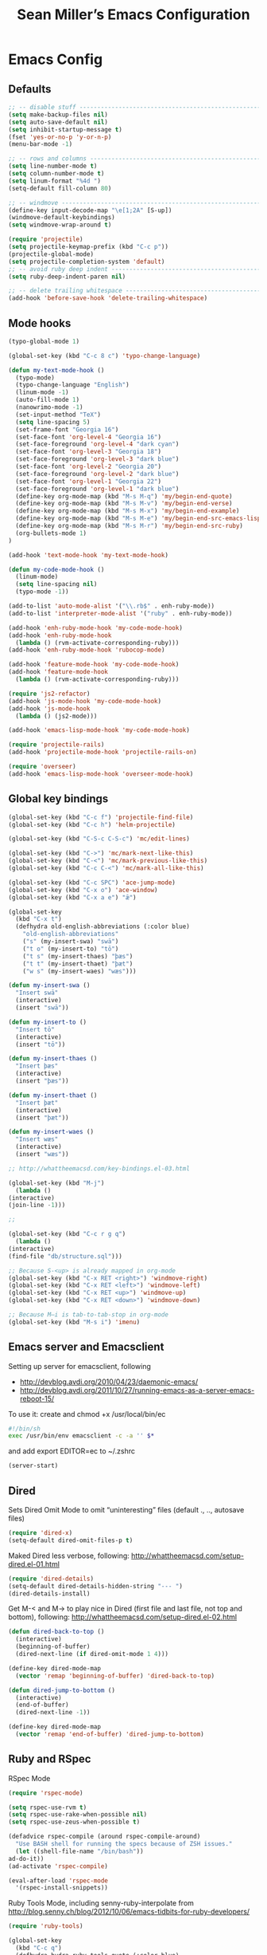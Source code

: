 #+TITLE: Sean Miller’s Emacs Configuration
#+STARTUP: showall

* Emacs Config

** Defaults

#+BEGIN_SRC emacs-lisp :tangle ~/.emacs.d/tangled-settings.el
    ;; -- disable stuff ----------------------------------------------------------
    (setq make-backup-files nil)
    (setq auto-save-default nil)
    (setq inhibit-startup-message t)
    (fset 'yes-or-no-p 'y-or-n-p)
    (menu-bar-mode -1)

    ;; -- rows and columns -------------------------------------------------------
    (setq line-number-mode t)
    (setq column-number-mode t)
    (setq linum-format "%4d ")
    (setq-default fill-column 80)

    ;; -- windmove ---------------------------------------------------------------
    (define-key input-decode-map "\e[1;2A" [S-up])
    (windmove-default-keybindings)
    (setq windmove-wrap-around t)

    (require 'projectile)
    (setq projectile-keymap-prefix (kbd "C-c p"))
    (projectile-global-mode)
    (setq projectile-completion-system 'default)
    ;; -- avoid ruby deep indent -------------------------------------------------
    (setq ruby-deep-indent-paren nil)

    ;; -- delete trailing whitespace ---------------------------------------------
    (add-hook 'before-save-hook 'delete-trailing-whitespace)
#+END_SRC

** Mode hooks

#+BEGIN_SRC emacs-lisp :tangle ~/.emacs.d/tangled-settings.el
    (typo-global-mode 1)

    (global-set-key (kbd "C-c 8 c") 'typo-change-language)

    (defun my-text-mode-hook ()
      (typo-mode)
      (typo-change-language "English")
      (linum-mode -1)
      (auto-fill-mode 1)
      (nanowrimo-mode -1)
      (set-input-method "TeX")
      (setq line-spacing 5)
      (set-frame-font "Georgia 16")
      (set-face-font 'org-level-4 "Georgia 16")
      (set-face-foreground 'org-level-4 "dark cyan")
      (set-face-font 'org-level-3 "Georgia 18")
      (set-face-foreground 'org-level-3 "dark blue")
      (set-face-font 'org-level-2 "Georgia 20")
      (set-face-foreground 'org-level-2 "dark blue")
      (set-face-font 'org-level-1 "Georgia 22")
      (set-face-foreground 'org-level-1 "dark blue")
      (define-key org-mode-map (kbd "M-s M-q") 'my/begin-end-quote)
      (define-key org-mode-map (kbd "M-s M-v") 'my/begin-end-verse)
      (define-key org-mode-map (kbd "M-s M-x") 'my/begin-end-example)
      (define-key org-mode-map (kbd "M-s M-e") 'my/begin-end-src-emacs-lisp)
      (define-key org-mode-map (kbd "M-s M-r") 'my/begin-end-src-ruby)
      (org-bullets-mode 1)
    )

    (add-hook 'text-mode-hook 'my-text-mode-hook)

    (defun my-code-mode-hook ()
      (linum-mode)
      (setq line-spacing nil)
      (typo-mode -1))

    (add-to-list 'auto-mode-alist '("\\.rb$" . enh-ruby-mode))
    (add-to-list 'interpreter-mode-alist '("ruby" . enh-ruby-mode))

    (add-hook 'enh-ruby-mode-hook 'my-code-mode-hook)
    (add-hook 'enh-ruby-mode-hook
      (lambda () (rvm-activate-corresponding-ruby)))
    (add-hook 'enh-ruby-mode-hook 'rubocop-mode)

    (add-hook 'feature-mode-hook 'my-code-mode-hook)
    (add-hook 'feature-mode-hook
      (lambda () (rvm-activate-corresponding-ruby)))

    (require 'js2-refactor)
    (add-hook 'js-mode-hook 'my-code-mode-hook)
    (add-hook 'js-mode-hook
      (lambda () (js2-mode)))

    (add-hook 'emacs-lisp-mode-hook 'my-code-mode-hook)

    (require 'projectile-rails)
    (add-hook 'projectile-mode-hook 'projectile-rails-on)

    (require 'overseer)
    (add-hook 'emacs-lisp-mode-hook 'overseer-mode-hook)
#+END_SRC

** Global key bindings

#+BEGIN_SRC emacs-lisp :tangle ~/.emacs.d/tangled-settings.el
    (global-set-key (kbd "C-c f") 'projectile-find-file)
    (global-set-key (kbd "C-c h") 'helm-projectile)

    (global-set-key (kbd "C-S-c C-S-c") 'mc/edit-lines)

    (global-set-key (kbd "C->") 'mc/mark-next-like-this)
    (global-set-key (kbd "C-<") 'mc/mark-previous-like-this)
    (global-set-key (kbd "C-c C-<") 'mc/mark-all-like-this)

    (global-set-key (kbd "C-c SPC") 'ace-jump-mode)
    (global-set-key (kbd "C-x o") 'ace-window)
    (global-set-key (kbd "C-x a e") "ǣ")

    (global-set-key
      (kbd "C-x t")
      (defhydra old-english-abbreviations (:color blue)
        "old-english-abbreviations"
        ("s" (my-insert-swa) "swā")
        ("t o" (my-insert-to) "tō")
        ("t s" (my-insert-thaes) "þæs")
        ("t t" (my-insert-thaet) "þæt")
        ("w s" (my-insert-waes) "wæs")))

    (defun my-insert-swa ()
      "Insert swā"
      (interactive)
      (insert "swā"))

    (defun my-insert-to ()
      "Insert tō"
      (interactive)
      (insert "tō"))

    (defun my-insert-thaes ()
      "Insert þæs"
      (interactive)
      (insert "þæs"))

    (defun my-insert-thaet ()
      "Insert þæt"
      (interactive)
      (insert "þæt"))

    (defun my-insert-waes ()
      "Insert wæs"
      (interactive)
      (insert "wæs"))

    ;; http://whattheemacsd.com/key-bindings.el-03.html

    (global-set-key (kbd "M-j")
      (lambda ()
	(interactive)
	(join-line -1)))

    ;;

    (global-set-key (kbd "C-c r g q")
      (lambda ()
	(interactive)
	(find-file "db/structure.sql")))

    ;; Because S-<up> is already mapped in org-mode
    (global-set-key (kbd "C-x RET <right>") 'windmove-right)
    (global-set-key (kbd "C-x RET <left>") 'windmove-left)
    (global-set-key (kbd "C-x RET <up>") 'windmove-up)
    (global-set-key (kbd "C-x RET <down>") 'windmove-down)

    ;; Because M–i is tab-to-tab-stop in org-mode
    (global-set-key (kbd "M-s i") 'imenu)
#+END_SRC

** Emacs server and Emacsclient

Setting up server for emacsclient, following
- http://devblog.avdi.org/2010/04/23/daemonic-emacs/
- http://devblog.avdi.org/2011/10/27/running-emacs-as-a-server-emacs-reboot-15/

To use it: create and chmod +x /usr/local/bin/ec

#+BEGIN_SRC bash :tangle no
    #!/bin/sh
    exec /usr/bin/env emacsclient -c -a '' $*
#+END_SRC

and add export EDITOR=ec to ~/.zshrc

#+BEGIN_SRC emacs-lisp :tangle ~/.emacs.d/tangled-settings.el
    (server-start)
#+END_SRC

** Dired

Sets Dired Omit Mode to omit “uninteresting” files (default ., .., autosave files)

#+BEGIN_SRC emacs-lisp :tangle ~/.emacs.d/tangled-settings.el
    (require 'dired-x)
    (setq-default dired-omit-files-p t)
#+END_SRC

Maked Dired less verbose, following: http://whattheemacsd.com/setup-dired.el-01.html

#+BEGIN_SRC emacs-lisp :tangle ~/.emacs.d/tangled-settings.el
    (require 'dired-details)
    (setq-default dired-details-hidden-string "--- ")
    (dired-details-install)
#+END_SRC

Get M-< and M-> to play nice in Dired (first file and last file, not top and
bottom), following:  http://whattheemacsd.com/setup-dired.el-02.html

#+BEGIN_SRC emacs-lisp :tangle ~/.emacs.d/tangled-settings.el
    (defun dired-back-to-top ()
      (interactive)
      (beginning-of-buffer)
      (dired-next-line (if dired-omit-mode 1 4)))

    (define-key dired-mode-map
      (vector 'remap 'beginning-of-buffer) 'dired-back-to-top)

    (defun dired-jump-to-bottom ()
      (interactive)
      (end-of-buffer)
      (dired-next-line -1))

    (define-key dired-mode-map
      (vector 'remap 'end-of-buffer) 'dired-jump-to-bottom)
#+END_SRC

** Ruby and RSpec

RSpec Mode

#+BEGIN_SRC emacs-lisp :tangle ~/.emacs.d/tangled-settings.el
    (require 'rspec-mode)

    (setq rspec-use-rvm t)
    (setq rspec-use-rake-when-possible nil)
    (setq rspec-use-zeus-when-possible t)

    (defadvice rspec-compile (around rspec-compile-around)
      "Use BASH shell for running the specs because of ZSH issues."
      (let ((shell-file-name "/bin/bash"))
	ad-do-it))
    (ad-activate 'rspec-compile)

    (eval-after-load 'rspec-mode
      '(rspec-install-snippets))
#+END_SRC

Ruby Tools Mode, including senny-ruby-interpolate from
http://blog.senny.ch/blog/2012/10/06/emacs-tidbits-for-ruby-developers/

#+BEGIN_SRC emacs-lisp :tangle ~/.emacs.d/tangled-settings.el
    (require 'ruby-tools)

    (global-set-key
      (kbd "C-c q")
      (defhydra hydra-ruby-tools-quote (:color blue)
        "ruby-tools-quote"
        (":" (ruby-tools-to-symbol) "to symbol")
        ("s" (ruby-tools-to-single-quote-string) "to single-quoted string")
        ("d" (ruby-tools-to-double-quote-string) "to double-quoted string")))

    (defun senny-ruby-interpolate ()
      "In a double quoted string, interpolate."
      (interactive)
      (insert "#")
      (when (and
	     (looking-back "\".*")
	     (looking-at ".*\""))
	(insert "{}")
	(backward-char 1)))

    (eval-after-load 'enh-ruby-mode
      '(progn
	 (define-key enh-ruby-mode-map (kbd "#") 'senny-ruby-interpolate)))
#+END_SRC

Flymake Ruby

#+BEGIN_SRC emacs-lisp :tangle ~/.emacs.d/tangled-settings.el
    (require 'flymake-ruby)
    (add-hook 'enh-ruby-mode-hook 'flymake-ruby-load)
#+END_SRC

Robe

#+BEGIN_SRC emacs-lisp :tangle ~/.emacs.d/tangled-settings.el
    (require 'robe)
    (add-hook 'enh-ruby-mode-hook 'robe-mode)

    (defadvice inf-ruby-console-auto (before activate-rvm-for-robe activate)
      (rvm-activate-corresponding-ruby))

    (package-initialize)
    (global-company-mode)
    (push 'company-robe company-backends)
#+END_SRC

** Org Mode

Publish ~/Dropbox/gesta org to ~/Dropbox/gesta_html

#+BEGIN_SRC emacs-lisp :tangle ~/.emacs.d/tangled-settings.el
    (setq org-export-with-sub-superscripts nil)

    (global-set-key (kbd "C-c C-g C-p")
		    (lambda ()
		      (interactive)
		      (org-publish-project "org")))

    (require 'ox-publish)
    (setq org-publish-project-alist
	  '(
	    ("org"
	     :base-directory "~/Dropbox/gesta/"
	     :base-extension "org"
	     :publishing-directory "~/Dropbox/gesta_html/"
	     :recursive t
	     :publishing-function org-html-publish-to-html
	     :headline-levels 4             ; Just the default for this project.
	     :auto-preamble t
	     )
	    ))
#+END_SRC

#+BEGIN_SRC emacs-lisp :tangle ~/.emacs.d/tangled-settings.el
    (org-babel-do-load-languages
     'org-babel-load-languages
      '( (ruby . t)
	 (emacs-lisp . t)
       ))

    (defun cid (custom-id)
      (interactive "MCUSTOM_ID: ")
      (org-set-property "CUSTOM_ID" custom-id))

    (setq org-default-notes-file "~/Dropbox/gesta/notes.org")
    (define-key global-map "\C-cc" 'org-capture)
    (setq org-capture-templates
      '(
        ("c" "culture-link-note" plain
          (function my/next-in-gesta)
          "**** %<%H:%M>. %^{prompt} :culture:links:\n\n%?"
          :empty-lines 1
        )
        ("e" "emacs-note" plain
          (function my/next-in-gesta)
          "**** %<%H:%M>. %^{prompt} :emacs:\n\n%?"
          :empty-lines 1
        )
        ("f" "fiction-note" plain
          (function my/next-in-gesta)
          "**** %<%H:%M>. %^{prompt} :fiction:\n\n%?"
          :empty-lines 1
        )
        ("l" "labwork-note" plain
          (function my/next-in-gesta)
          "**** %<%H:%M>. %^{prompt} :labwork:\n\n%?"
          :empty-lines 1
        )
        ("m" "morning-note" plain
          (function my/next-in-gesta)
          "**** %<%H:%M>. Morning :morning:\n\n%?"
          :empty-lines 1
        )
        ("t" "tech-link-note" plain
          (function my/next-in-gesta)
          "**** %<%H:%M>. %^{prompt} :tech:links:\n\n%?"
          :empty-lines 1
        )
        ("u" "untagged-note" plain
          (function my/next-in-gesta)
          "**** %<%H:%M>. %^{prompt}\n\n%?"
          :empty-lines 1
        )
        ("v" "verdour-note" plain
          (function my/next-in-gesta)
          "**** %<%H:%M>. %^{prompt} :verdour:\n\n%?"
          :empty-lines 1
        )
      )
    )

    (defun my/next-in-gesta ()
      (find-file "~/Dropbox/gesta/2016.org")
      (my/find-or-create-date-headers (format-time-string "%Y-%m-%d 09:00"))
      (org-end-of-subtree)
    )

    (defun my-org-capture-mode-hook ()
      (nanowrimo-mode 1)
    )
    (add-hook 'org-capture-mode-hook 'my-org-capture-mode-hook)

    (define-key global-map "\C-ca" 'org-agenda)
#+END_SRC

-----

** my/begin-end custom functions

#+BEGIN_SRC emacs-lisp :tangle ~/.emacs.d/tangled-code.el
    (defun my/begin-end-quote ()
      (interactive)
      (my/begin-end "quote" "quote"))

    (defun my/begin-end-verse ()
      (interactive)
      (my/begin-end "verse" "verse"))

    (defun my/begin-end-example ()
      (interactive)
      (my/begin-end "example" "example"))

    (defun my/begin-end-src-emacs-lisp ()
      (interactive)
      (my/begin-end "src emacs-lisp" "src"))

    (defun my/begin-end-src-ruby ()
      (interactive)
      (my/begin-end "src ruby" "src"))

    (defun my/begin-end (begin-tag end-tag)
      (interactive)
      (let ((cited-string "\n"))
	(when (use-region-p)
	  (setq cited-string
		(my/remove-old-citation-formatting (buffer-substring-no-properties (region-beginning) (region-end))))
	  (delete-region (region-beginning) (region-end)))
	(insert "#+begin_" begin-tag "\n"
		cited-string
		"#+end_" end-tag "\n"))
	(unless (use-region-p)
	  (forward-line -2)))

    (defun my/remove-old-citation-formatting (str)
      (interactive)
      (if (string= (substring str 0 2) "> ")
	  (replace-regexp-in-string "^> " "    "
				    (replace-regexp-in-string "\s*<br/>" ""
							      (replace-regexp-in-string "    $" ""
								(replace-regexp-in-string "\n" "\n    " str))))
	str))
#+END_SRC

** TODO latexify

#+BEGIN_SRC emacs-lisp :tangle ~/.emacs.d/tangled-code.el
    (defun my/latexify ()
      (interactive)
      (let ((cited-string "\n"))
	(when (use-region-p)
	  (setq cited-string
		(my/inner-latexify (buffer-substring-no-properties (region-beginning) (region-end))))
	  (delete-region (region-beginning) (region-end)))
	(insert "%!TEX TS-program = xelatex\n"
                     "%!TEX encoding = UTF-8 Unicode\n"
                     "\\documentclass[fontsize=16pt,oneside]{scrbook}\n"
                     "\\usepackage{verse}\n"
                     "\\usepackage{fontspec,xltxtra,xunicode}\n"
                     "\\usepackage[left,modulo]{lineno}\n"
                     "\\defaultfontfeatures{Mapping=tex-text}\n"
                     "\\linespread{1.5}\n"
                     "\\begin{document}\n"
                     "\\begin{verse}\n"
                     "\\begin{linenumbers}\n"
                     cited-string
                     "\\end{linenumbers}\n"
                     "\\end{verse}\n"
                     "\\end{document}\n")))

    (defun my/inner-latexify (str)
      (interactive)
      (replace-regexp-in-string (regexp-quote "[(.*)]\((.*)\)") "\1=\2="
      (replace-regexp-in-string (regexp-quote "\\\\\n\\\\\n") (regexp-quote "\n\n")
      (replace-regexp-in-string "\n" (regexp-quote "\\\\\n")
      (replace-regexp-in-string "\n\n" (regexp-quote "\\\\!\n\n") str)))))
#+END_SRC


** org2blog to WordPress

Taking the org2blog instructions from
http://vxlabs.com/2014/05/25/emacs-24-with-prelude-org2blog-and-wordpress/

but following the org2blog README and using auth-source instead of netrc:
https://github.com/punchagan/org2blog/commit/52be89507c337e5f74be831ca563a8023e0ec736

Expects an ~/.authinfo file of the form:
machine {my-machine-name} login {my-elogin} password {my-password}

#+BEGIN_SRC emacs-lisp :tangle ~/.emacs.d/tangled-settings.el
    (setq org-directory "~/Dropbox/gesta/twc/")
    ;; and you need this, else you'll get symbol void errors when doing
    ;; fill paragraph
    (setq org-list-allow-alphabetical t)

    (require 'org2blog-autoloads)
    (require 'auth-source)
    (let (credentials)
	    (add-to-list 'auth-sources "~/.authinfo")
	    (setq credentials (auth-source-user-and-password "thewanderingcoder"))
	    (setq org2blog/wp-blog-alist
		  `(("twc"
		     :url "http://thewanderingcoder.com/xmlrpc.php"
		     :username ,(car credentials)
		     :password ,(cadr credentials)
		     :default-title "Hello World"
		     :default-categories ("org2blog" "emacs")
		     :tags-as-categories nil))))

    ;; http://blog.binchen.org/posts/how-to-use-org2blog-effectively-as-a-programmer.html
    ;; has half the instructions, but was missing
    ;; `wp-use-sourcecode-shortcode` at the time of this writing, without
    ;; which this does not work at all.

    ;; * `M-x package-install RET htmlize` is required, else you get empty
    ;;   code blocks https://github.com/punchagan/org2blog/blob/master/org2blog.el
    ;; * with wp-use-sourcecode-shortcode set to 't, org2blog will use 1
    ;;   shortcodes, and hence the SyntaxHighlighter Evolved plugin on your blog.
    ;;   however, if you set this to nil, native Emacs highlighting will be used,
    ;;   implemented as HTML styling. Your pick!
    (setq org2blog/wp-use-sourcecode-shortcode 't)
    ;; removed light="true"
    (setq org2blog/wp-sourcecode-default-params nil)
    ;; target language needs to be in here
    (setq org2blog/wp-sourcecode-langs
	  '("actionscript3" "bash" "coldfusion" "cpp" "csharp" "css" "delphi"
	    "erlang" "fsharp" "diff" "groovy" "javascript" "java" "javafx" "matlab"
	    "objc" "perl" "php" "text" "powershell" "python" "ruby" "scala" "sql"
	    "vb" "xml"
	    "sh" "emacs-lisp" "lisp" "lua"))

    ;; this will use emacs syntax higlighting in your #+BEGIN_SRC
    ;; <language> <your-code> #+END_SRC code blocks.
    (setq org-src-fontify-natively t)
#+END_SRC

** org-mode key bindings

#+BEGIN_SRC emacs-lisp :tangle ~/.emacs.d/tangled-settings.el
    (define-key org-mode-map (kbd "C-c b d") 'org2blog/wp-post-buffer)
    (define-key org-mode-map (kbd "C-c b p") 'org2blog/wp-post-buffer-and-publish)
    (define-key org-mode-map (kbd "C-c t") 'org-set-tags)
#+END_SRC

** pbcopy

Enable pbcopy, so kill-ring can interact with Mac OS X clipboard:
https://github.com/vmalloc/emacs/blob/master/custom/pbcopy.el

#+BEGIN_SRC emacs-lisp :tangle ~/.emacs.d/tangled-settings.el
    (require 'pbcopy)
    (turn-on-pbcopy)
#+END_SRC

** yasnippet

#+BEGIN_SRC emacs-lisp :tangle ~/.emacs.d/tangled-settings.el
    (require 'yasnippet)
    (yas-global-mode 1)
#+END_SRC
** Run org-babel-tangle on saving sean.org

#+BEGIN_SRC emacs-lisp :tangle ~/.emacs.d/tangled-settings.el
    (defun my/tangle-on-save-emacs-config-org-file()
      (when (string= buffer-file-name (file-truename "~/.emacs.d/sean.org"))
	(org-babel-tangle)))

    (add-hook 'after-save-hook 'my/tangle-on-save-emacs-config-org-file)
#+END_SRC

** Helm

#+begin_src emacs-lisp :tangle ~/.emacs.d/tangled-settings.el
    (require 'helm)
    (helm-mode)
    (require 'helm-projectile)
#+end_src

** Theme

#+begin_src emacs-lisp :tangle ~/.emacs.d/tangled-settings.el
    (defun theme-init ()
      (load-theme 'solarized-light t)
    )

    (add-hook 'after-init-hook 'theme-init)
#+end_src

** Bookmark+

#+begin_src emacs-lisp :tangle ~/.emacs.d/tangled-settings.el
    (require 'bookmark+)
#+end_src

** 'my/note and 'my/event

http://thewanderingcoder.com/2015/03/automating-boilerplate-in-org-mode-journalling/

#+begin_src emacs-lisp :tangle ~/.emacs.d/tangled-settings.el
    (defun my/note (title tags)
      (interactive (list
                     (read-from-minibuffer "Title? ")
                     (read-from-minibuffer "Tags? ")))
      (my/find-or-create-date-headers (format-time-string "%Y-%m-%d 09:00"))
      (org-end-of-subtree)
      (insert "\n\n**** " (format-time-string "%H:%M") ". " title)
      (unless (string= tags "")
        (insert "  :" tags ":")
      )
      (insert "\n" (format-time-string "[%Y-%m-%d %H:%M]") "\n\n"))

    (defun my/event (date end-time)
      (interactive (list
                     (org-read-date)
                     (read-from-minibuffer "end time (e.g. 22:00)? ")))
      (if (eq 1 (length (split-string date)))
        (setq date (concat date " 09:00"))
      )
      (my/find-or-create-date-headers date)
      (goto-char (line-end-position))
      (setq start-time (nth 1 (split-string date)))
      (if (string= start-time nil)
        (setq start-time ""))
      (insert "\n\n**** " start-time ". ")
      (save-excursion
	(if (string= end-time "")
	  (setq timestamp-string date)
	(setq timestamp-string (concat date "-" end-time)))
	(insert "\n<" timestamp-string ">\n\n")))


    (defun my/find-or-create-date-headers (date)
      (setq date-name (format-time-string "%A %-e %B %Y" (date-to-time date)))
      (beginning-of-buffer)
      (setq found (re-search-forward (concat "^\*\*\* " date-name) nil t))
      (if found
          (goto-char (point))
        (my/create-date-headers date)
      )
    )

    (defun my/create-date-headers (date)
      (beginning-of-buffer)
      (setq month-name (format-time-string "%B" (date-to-time date)))
      (setq found (re-search-forward (concat "^\*\* " month-name) nil t))
      (unless found
        (my/create-header-for-month date)
      )
      (my/create-header-for-day date)
    )

    (defun my/create-header-for-month (date)
      (setq added-month nil)
      (setq month (nth 4 (org-parse-time-string date)))
      (setq added-month-name (calendar-month-name month))
      (if (= month 1)
          (my/insert-month-header added-month-name)
      )
      (while (and (not added-month) (> month 1))
        (setq month (1- month))
        (setq month-name (calendar-month-name month))
        (setq found (re-search-forward (concat "^\*\* " month-name) nil t))
        (when found
          (goto-char (point))
          (my/insert-month-header added-month-name)
        )
      )
      (unless added-month
          (my/insert-month-header added-month-name)
      )
    )

    (defun my/insert-month-header (month-name)
      (org-end-of-subtree)
      (insert "\n\n** " month-name)
      (setq added-month t)
    )

    (defun my/create-header-for-day (date)
      (my/go-to-month date)

      (setq header-to-add (format-time-string "%A %-e %B %Y" (date-to-time date)))

      (setq date-list (org-parse-time-string date))
      (setq day (nth 3 date-list))
      (setq month (nth 4 date-list))
      (setq year (nth 5 date-list))
      (setq added-day nil)

      (while (and (not added-day) (> day 1))
        (setq day (1- day))
        (setq day-name (format-time-string "%A %-e %B %Y" (encode-time 0 0 0 day month year)))
        (setq found (re-search-forward (concat "^\*\*\* " day-name) nil t))
        (when found
          (goto-char (point))
          (org-end-of-subtree)
          (insert "\n\n*** " header-to-add)
          (setq added-day t)
        )
      )
      (unless added-day
        (insert "\n\n*** " header-to-add)
      )
    )

    (defun my/go-to-month (date)
      (setq month-name (format-time-string "%B" (date-to-time date)))
      (setq found (re-search-forward (concat "^\*\* " month-name) nil t))
      (when found
        (goto-char (point))
      )
    )
#+end_src

** Hydras

Jump to directories

#+begin_src emacs-lisp :tangle ~/.emacs.d/tangled-settings.el
    (require 'hydra)
    (global-set-key
      (kbd "C-c j")
      (defhydra hydra-jump (:color blue)
        "jump"
        ("e" (find-file "~/.emacs.d/sean.org") ".emacs.d")
        ("c" (find-file "~/.emacs.d/Cask") "Cask")

        ("oi" (find-file "~/code/inventory/") "invent")
        ("oo" (find-file "~/code/optics/") "optics")

        ("a" (find-file "~/code/autrui/") "autrui")
        ("h" (find-file "~/Dropbox/gesta/2016.org") "hodie")
        ("r" (find-file "~/Dropbox/gesta/readings.org") "readings")
        ("w" (find-file "~/Dropbox/gesta/writings.org") "writings")
        ("t" (find-file "~/Dropbox/gesta/twc/") "twc")
        ("v" (find-file "~/Dropbox/gesta/verdour.org") "verdour")))

#+end_src

Switch modes.  (Because org-babel-tangle interacts with emacs-lisp mode)

#+begin_src emacs-lisp :tangle ~/.emacs.d/tangled-settings.el
    (global-set-key
      (kbd "C-c m")
      (defhydra hydra-mode-switch (:color blue)
        "mode-switch"
        ("e" (emacs-lisp-mode) "emacs-lisp")
        ("l" (linum-mode) "linum")
        ("o" (org-mode) "org")
        ("p" (paredit-mode) "paredit")
        ("t" (typo-mode) "typo")
        ("g" (my/margins) "margins")))
#+end_src

Ace jumps

#+begin_src emacs-lisp :tangle ~/.emacs.d/tangled-settings.el
    (global-set-key
      (kbd "C-c e")
      (defhydra hydra-ace-jump (:color blue)
        "ace-jump"
        ("c" (ace-jump-mode) "char")
        ("l" (ace-jump-line-mode) "line")
        ("w" (ace-jump-word-mode) "word")))
#+end_src

** guide-key, all the time

#+begin_src emacs-lisp :tangle ~/.emacs.d/tangled-settings.el
    (require 'guide-key)
    (setq guide-key/guide-key-sequence t)
    (guide-key-mode 1)
#+end_src

** helm-ag key binding

#+begin_src emacs-lisp :tangle ~/.emacs.d/tangled-settings.el
  (global-set-key (kbd "C-c s") 'helm-ag-project-root)
#+end_src

** neotree-toggle key binding

#+begin_src emacs-lisp :tangle ~/.emacs.d/tangled-settings.el
  (global-set-key [f8] 'neotree-toggle)
#+end_src

** javascript / coffeescript indent 2 spaces

#+begin_src emacs-lisp :tangle ~/.emacs.d/tangled-settings.el
  (custom-set-variables '(coffee-tab-width 2))
  (setq-default js2-basic-offset 2)
#+end_src

** github-flavored-markdown

#+begin_src emacs-lisp :tangle ~/.emacs.d/tangled-settings.el
  (setq markdown-command "~/.emacs.d/flavor.rb")
#+end_src

** margins

#+begin_src emacs-lisp :tangle ~/.emacs.d/tangled-settings.el
 (setq-default left-margin-width 4 right-margin-width 1)
 (set-window-buffer nil (current-buffer))

  (defun my/margins ()
    "set default margins 4 / 1"
    (interactive)
    (setq-default left-margin-width 4 right-margin-width 1)
    (set-window-buffer nil (current-buffer))
  )
#+end_src

** howardisms
 http://www.howardism.org/Technical/Emacs/orgmode-wordprocessor.html

#+begin_src emacs-lisp :tangle ~/.emacs.d/tangled-settings.el
      (setq org-hide-emphasis-markers t)

      (font-lock-add-keywords 'org-mode
      '(("^ +\\([-*]\\) "
      (0 (prog1 () (compose-region (match-beginning 1) (match-end 1) "•"))))))

      (require 'org-bullets)
#+end_src
